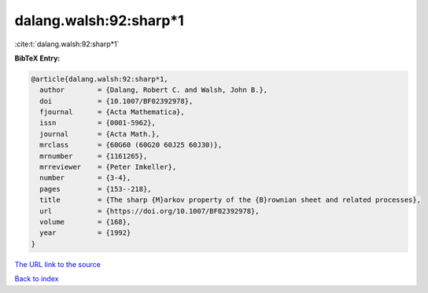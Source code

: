 dalang.walsh:92:sharp*1
=======================

:cite:t:`dalang.walsh:92:sharp*1`

**BibTeX Entry:**

.. code-block:: bibtex

   @article{dalang.walsh:92:sharp*1,
     author        = {Dalang, Robert C. and Walsh, John B.},
     doi           = {10.1007/BF02392978},
     fjournal      = {Acta Mathematica},
     issn          = {0001-5962},
     journal       = {Acta Math.},
     mrclass       = {60G60 (60G20 60J25 60J30)},
     mrnumber      = {1161265},
     mrreviewer    = {Peter Imkeller},
     number        = {3-4},
     pages         = {153--218},
     title         = {The sharp {M}arkov property of the {B}rownian sheet and related processes},
     url           = {https://doi.org/10.1007/BF02392978},
     volume        = {168},
     year          = {1992}
   }
`The URL link to the source <https://doi.org/10.1007/BF02392978>`_


`Back to index <../By-Cite-Keys.html>`_
